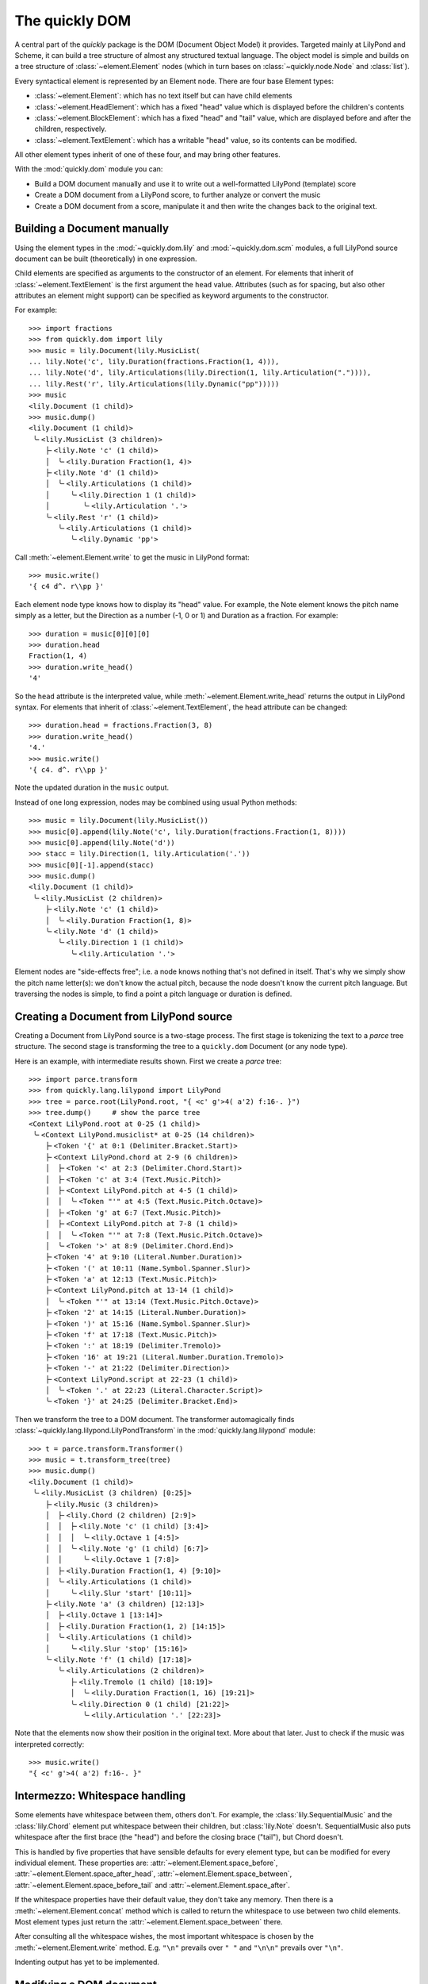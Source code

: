 The quickly DOM
===============

.. py:currentmodule:: quickly.dom

A central part of the *quickly* package is the DOM (Document Object Model) it
provides. Targeted mainly at LilyPond and Scheme, it can build a tree structure
of almost any structured textual language. The object model is simple and
builds on a tree structure of :class:`~element.Element` nodes (which in turn
bases on :class:`~quickly.node.Node` and :class:`list`).

Every syntactical element is represented by an Element node. There are four base
Element types:

* :class:`~element.Element`: which has no text itself but can have child elements

* :class:`~element.HeadElement`: which has a fixed "head" value which is
  displayed before the children's contents

* :class:`~element.BlockElement`: which has a fixed "head" and "tail" value,
  which are displayed before and after the children, respectively.

* :class:`~element.TextElement`: which has a writable "head" value, so its
  contents can be modified.

All other element types inherit of one of these four, and may bring other
features.

With the :mod:`quickly.dom` module you can:

* Build a DOM document manually and use it to write out a well-formatted
  LilyPond (template) score

* Create a DOM document from a LilyPond score, to further analyze or convert
  the music

* Create a DOM document from a score, manipulate it and then write the
  changes back to the original text.


Building a Document manually
----------------------------

Using the element types in the :mod:`~quickly.dom.lily` and
:mod:`~quickly.dom.scm` modules, a full LilyPond source document can be built
(theoretically) in one expression.

Child elements are specified as arguments to the constructor of an element. For
elements that inherit of :class:`~element.TextElement` is the first argument
the ``head`` value. Attributes (such as for spacing, but also other attributes
an element might support) can be specified as keyword arguments to the
constructor.

For example::

    >>> import fractions
    >>> from quickly.dom import lily
    >>> music = lily.Document(lily.MusicList(
    ... lily.Note('c', lily.Duration(fractions.Fraction(1, 4))),
    ... lily.Note('d', lily.Articulations(lily.Direction(1, lily.Articulation(".")))),
    ... lily.Rest('r', lily.Articulations(lily.Dynamic("pp")))))
    >>> music
    <lily.Document (1 child)>
    >>> music.dump()
    <lily.Document (1 child)>
     ╰╴<lily.MusicList (3 children)>
        ├╴<lily.Note 'c' (1 child)>
        │  ╰╴<lily.Duration Fraction(1, 4)>
        ├╴<lily.Note 'd' (1 child)>
        │  ╰╴<lily.Articulations (1 child)>
        │     ╰╴<lily.Direction 1 (1 child)>
        │        ╰╴<lily.Articulation '.'>
        ╰╴<lily.Rest 'r' (1 child)>
           ╰╴<lily.Articulations (1 child)>
              ╰╴<lily.Dynamic 'pp'>

Call :meth:`~element.Element.write` to get the music in LilyPond format::

    >>> music.write()
    '{ c4 d^. r\\pp }'

Each element node type knows how to display its "head" value. For example, the
Note element knows the pitch name simply as a letter, but the Direction as a
number (-1, 0 or 1) and Duration as a fraction. For example::

    >>> duration = music[0][0][0]
    >>> duration.head
    Fraction(1, 4)
    >>> duration.write_head()
    '4'

So the ``head`` attribute is the interpreted value, while
:meth:`~element.Element.write_head` returns the output in LilyPond syntax.
For elements that inherit of :class:`~element.TextElement`, the head attribute
can be changed::

    >>> duration.head = fractions.Fraction(3, 8)
    >>> duration.write_head()
    '4.'
    >>> music.write()
    '{ c4. d^. r\\pp }'

Note the updated duration in the ``music`` output.

Instead of one long expression, nodes may be combined using usual Python
methods::

    >>> music = lily.Document(lily.MusicList())
    >>> music[0].append(lily.Note('c', lily.Duration(fractions.Fraction(1, 8))))
    >>> music[0].append(lily.Note('d'))
    >>> stacc = lily.Direction(1, lily.Articulation('.'))
    >>> music[0][-1].append(stacc)
    >>> music.dump()
    <lily.Document (1 child)>
     ╰╴<lily.MusicList (2 children)>
        ├╴<lily.Note 'c' (1 child)>
        │  ╰╴<lily.Duration Fraction(1, 8)>
        ╰╴<lily.Note 'd' (1 child)>
           ╰╴<lily.Direction 1 (1 child)>
              ╰╴<lily.Articulation '.'>

Element nodes are "side-effects free"; i.e. a node knows nothing that's not
defined in itself. That's why we simply show the pitch name letter(s): we don't
know the actual pitch, because the node doesn't know the current pitch
language. But traversing the nodes is simple, to find a point a pitch language
or duration is defined.


Creating a Document from LilyPond source
----------------------------------------

Creating a Document from LilyPond source is a two-stage process. The first
stage is tokenizing the text to a *parce* tree structure. The second stage is
transforming the tree to a ``quickly.dom`` Document (or any node type).

Here is an example, with intermediate results shown. First we create a *parce*
tree::

    >>> import parce.transform
    >>> from quickly.lang.lilypond import LilyPond
    >>> tree = parce.root(LilyPond.root, "{ <c' g'>4( a'2) f:16-. }")
    >>> tree.dump()     # show the parce tree
    <Context LilyPond.root at 0-25 (1 child)>
     ╰╴<Context LilyPond.musiclist* at 0-25 (14 children)>
        ├╴<Token '{' at 0:1 (Delimiter.Bracket.Start)>
        ├╴<Context LilyPond.chord at 2-9 (6 children)>
        │  ├╴<Token '<' at 2:3 (Delimiter.Chord.Start)>
        │  ├╴<Token 'c' at 3:4 (Text.Music.Pitch)>
        │  ├╴<Context LilyPond.pitch at 4-5 (1 child)>
        │  │  ╰╴<Token "'" at 4:5 (Text.Music.Pitch.Octave)>
        │  ├╴<Token 'g' at 6:7 (Text.Music.Pitch)>
        │  ├╴<Context LilyPond.pitch at 7-8 (1 child)>
        │  │  ╰╴<Token "'" at 7:8 (Text.Music.Pitch.Octave)>
        │  ╰╴<Token '>' at 8:9 (Delimiter.Chord.End)>
        ├╴<Token '4' at 9:10 (Literal.Number.Duration)>
        ├╴<Token '(' at 10:11 (Name.Symbol.Spanner.Slur)>
        ├╴<Token 'a' at 12:13 (Text.Music.Pitch)>
        ├╴<Context LilyPond.pitch at 13-14 (1 child)>
        │  ╰╴<Token "'" at 13:14 (Text.Music.Pitch.Octave)>
        ├╴<Token '2' at 14:15 (Literal.Number.Duration)>
        ├╴<Token ')' at 15:16 (Name.Symbol.Spanner.Slur)>
        ├╴<Token 'f' at 17:18 (Text.Music.Pitch)>
        ├╴<Token ':' at 18:19 (Delimiter.Tremolo)>
        ├╴<Token '16' at 19:21 (Literal.Number.Duration.Tremolo)>
        ├╴<Token '-' at 21:22 (Delimiter.Direction)>
        ├╴<Context LilyPond.script at 22-23 (1 child)>
        │  ╰╴<Token '.' at 22:23 (Literal.Character.Script)>
        ╰╴<Token '}' at 24:25 (Delimiter.Bracket.End)>

Then we transform the tree to a DOM document. The transformer automagically
finds :class:`~quickly.lang.lilypond.LilyPondTransform` in the
:mod:`quickly.lang.lilypond` module::

    >>> t = parce.transform.Transformer()
    >>> music = t.transform_tree(tree)
    >>> music.dump()
    <lily.Document (1 child)>
     ╰╴<lily.MusicList (3 children) [0:25]>
        ├╴<lily.Music (3 children)>
        │  ├╴<lily.Chord (2 children) [2:9]>
        │  │  ├╴<lily.Note 'c' (1 child) [3:4]>
        │  │  │  ╰╴<lily.Octave 1 [4:5]>
        │  │  ╰╴<lily.Note 'g' (1 child) [6:7]>
        │  │     ╰╴<lily.Octave 1 [7:8]>
        │  ├╴<lily.Duration Fraction(1, 4) [9:10]>
        │  ╰╴<lily.Articulations (1 child)>
        │     ╰╴<lily.Slur 'start' [10:11]>
        ├╴<lily.Note 'a' (3 children) [12:13]>
        │  ├╴<lily.Octave 1 [13:14]>
        │  ├╴<lily.Duration Fraction(1, 2) [14:15]>
        │  ╰╴<lily.Articulations (1 child)>
        │     ╰╴<lily.Slur 'stop' [15:16]>
        ╰╴<lily.Note 'f' (1 child) [17:18]>
           ╰╴<lily.Articulations (2 children)>
              ├╴<lily.Tremolo (1 child) [18:19]>
              │  ╰╴<lily.Duration Fraction(1, 16) [19:21]>
              ╰╴<lily.Direction 0 (1 child) [21:22]>
                 ╰╴<lily.Articulation '.' [22:23]>

Note that the elements now show their position in the original text. More about
that later. Just to check if the music was interpreted correctly::

    >>> music.write()
    "{ <c' g'>4( a'2) f:16-. }"


Intermezzo: Whitespace handling
-------------------------------

Some elements have whitespace between them, others don't. For example, the
:class:`lily.SequentialMusic` and the :class:`lily.Chord` element put
whitespace between their children, but :class:`lily.Note` doesn't.
SequentialMusic also puts whitespace after the first brace (the "head") and
before the closing brace ("tail"), but Chord doesn't.

This is handled by five properties that have sensible defaults for every
element type, but can be modified for every individual element. These
properties are:
:attr:`~element.Element.space_before`,
:attr:`~element.Element.space_after_head`,
:attr:`~element.Element.space_between`,
:attr:`~element.Element.space_before_tail` and
:attr:`~element.Element.space_after`.

If the whitespace properties have their default value, they don't take any
memory. Then there is a :meth:`~element.Element.concat` method which is called
to return the whitespace to use between two child elements. Most element types
just return the :attr:`~element.Element.space_between` there.

After consulting all the whitespace wishes, the most important whitespace is
chosen by the :meth:`~element.Element.write` method. E.g. ``"\n"`` prevails
over ``" "`` and ``"\n\n"`` prevails over ``"\n"``.

Indenting output has yet to be implemented.


Modifying a DOM document
------------------------

A DOM document can be modified by:

* adding or removing element nodes

* (only for elements that inherit :class:`~element.TextElement`)
  by changing the ``head`` attribute.

Consider these examples (using the same music as above):

Add a note::

    >>> from quickly.dom import lily
    >>> music[0].append(lily.Note('e'))
    >>> music.write()
    "{ <c' g'>4( a'2) f:16-. e }"

Remove all octave marks::

    >>> for node in music // lily.Octave:
    ...     node.parent.remove(node)
    ...
    >>> music.write()
    '{ <c g>4( a2) f:16-. e }'

Using ``//`` you can iterate over all descendant elements of a node
that are an instance of the specified type. See for more information
the :mod:`~quickly.node` module.

Add an octave mark to all notes that don't have one::

    >>> for node in music // lily.Note:
    ...     if not any(node / lily.Octave):
    ...         node.insert(0, lily.Octave(2))
    ...
    >>> music.write()
    "{ <c'' g''>4( a''2) f'':16-. e'' }"

Change the note names::

    >>> for node in music // lily.Note:
    ...     node.head += 'is'
    ...
    >>> music.write()
    "{ <cis'' gis''>4( ais''2) fis'':16-. eis'' }"

TODO: Really understanding the pitches and modifying them in a musical manner
(e.g. transposing) will be implemented using a helper class that holds track of
the current pitch language, and the last duration etc.

Move all slurs up (only where they start)::

    >>> for slur in music // lily.Slur:
    ...     if slur.head == "start":
    ...         if isinstance(slur.parent, lily.Direction):
    ...             slur.parent.head = 1
    ...         else:
    ...             direction = lily.Direction(1)
    ...             slur.parent[slur.parent.index(slur)] = direction
    ...             direction.append(slur)
    ...
    >>> music.write()
    "{ <cis'' gis''>4^( ais''2) fis'':16-. eis'' }"

The above example iterates over all slur events, and selects those that are a
start event (``(``). If they already have a :class:`lily.Direction` parent, its
direction is set to 1 (up). Otherwise, a Direction element is created and the
slur appended to it (and thus reparented).

In the following example we remove durations that are the same as the previous
note::

    >>> tree = parce.root(LilyPond.root, "{ <c' g'>4 e8 e8 g16 g16 8 }")
    >>> music = t.transform_tree(tree)
    >>> music.dump()
    <lily.Document (1 child)>
     ╰╴<lily.MusicList (6 children) [0:28]>
        ├╴<lily.Music (2 children)>
        │  ├╴<lily.Chord (2 children) [2:9]>
        │  │  ├╴<lily.Note 'c' (1 child) [3:4]>
        │  │  │  ╰╴<lily.Octave 1 [4:5]>
        │  │  ╰╴<lily.Note 'g' (1 child) [6:7]>
        │  │     ╰╴<lily.Octave 1 [7:8]>
        │  ╰╴<lily.Duration Fraction(1, 4) [9:10]>
        ├╴<lily.Note 'e' (1 child) [11:12]>
        │  ╰╴<lily.Duration Fraction(1, 8) [12:13]>
        ├╴<lily.Note 'e' (1 child) [14:15]>
        │  ╰╴<lily.Duration Fraction(1, 8) [15:16]>
        ├╴<lily.Note 'g' (1 child) [17:18]>
        │  ╰╴<lily.Duration Fraction(1, 16) [18:20]>
        ├╴<lily.Note 'g' (1 child) [21:22]>
        │  ╰╴<lily.Duration Fraction(1, 16) [22:24]>
        ╰╴<lily.Unpitched (1 child)>
           ╰╴<lily.Duration Fraction(1, 8) [25:26]>
    >>> prev = None
    >>> for node in music[0] / lily.Music:
    ...     if not isinstance(node, lily.Skip):
    ...         for dur in node / lily.Duration:
    ...             if dur.duration() == prev:
    ...                 if not isinstance(node, lily.Unpitched):
    ...                     node.remove(dur)
    ...             else:
    ...                 prev = dur.duration()
    ...
    >>> music.write()
    "{ <c' g'>4 e8 e g16 g 8 }"

Unpitched and Skip *must* have a duration child. A Skip (``\skip``) does not
change the "current" duration in LilyPond however, while an unpitched note
(indicated by a sole duration) does.


Intermezzo: Validity
--------------------

Note that, when modifying a DOM document, you must take care that you produce a
valid LilyPond document. The ``quickly.dom`` module doesn't enforce validity.
Maybe in the future element types could provide some type hints or checks as
per the child elements they allow, and in what particular order.

The behaviour of all element types is very predictable: they print their head
value, and then the output of the child elements, and then the tail value if
there is one. All output interpersed with whitespace according to well-defined
rules.

But that predictability can lead to unexpected results. For example, adding a
duration to a note is straightforward::

    >>> from quickly.dom import lily
    >>> note = lily.Note('c')
    >>> note.append(lily.Duration(1/2))
    >>> note.write()
    'c2'

But when adding a duration to a chord, care must be taken to put the
duration not before the chord's tail (``>``)::

    >>> chord = lily.Chord(*map(lily.Note, 'cega'))
    >>> chord.write()
    '<c e g a>'
    >>> chord.append(lily.Duration(1/4))
    >>> chord.write()
    '<c e g a 4>'       # erroneous!!

In ``python-ly`` this was tackled by making the duration an attribute instead
of a child; but that made handling of the music tree more difficult and the
class definitions unpredictable and complicated.

What makes ``quickly.dom`` special is that it *both* tries to be a semantical
structure that's easy to create, query and manipulate, *and* on the other hand
still strictly follows the printing order of the original document. Which makes
creating and adapting new element types with new output easy.

Another reason to adopt the very same behaviour everywhere is that all element
nodes can keep references to the parce tokens they were transformed from.
Modifications to a transformed DOM document can be collected and written back
to the original source text. More about that later.

So, how do we correctly add a duration to a chord? By wrapping the chord in a
generic :class:`lily.Music` element, much like LilyPond itself can endlessly
wrap music in ``(make-music ...)`` calls::

    >>> chord = lily.Chord(lily.Note('c'), lily.Note('e'), lily.Note('g'), lily.Note('c', lily.Octave(1)))
    >>> chord.write()
    "<c e g c'>"
    >>> chord = lily.Music(chord)
    >>> chord.append(lily.Duration(1/4))
    >>> chord.write()
    "<c e g c'>4"       # valid :-)

The same holds true for adding articulations to a chord, be sure it is wrapped
in a Music element first.


Using a DOM document to edit an original document
-------------------------------------------------

A DOM document that is transformed from a *parce* tree, keeps references to the
originating tokens in the ``head_origin`` and optionally the ``tail_origin``
attribute. That's why such a DOM document shows the positions in the text when
dumping the contents to the console.

When an element is modified by writing to the ``head`` attribute (for
TextElement), a "modified" flag is set when the new value actually is
different.

There are two element methods dealing with this:

* :meth:`~element.Element.edits`, which yields a list of three-tuples (pos, end, text)
  denoting the changes that are made when comparing to the original tree. Although
  the elements have the originating tokens, the tree is needed as well, to see if
  contents was removed.

* :meth:`~element.Element.edit`, which directly writes back the changes to a
  :class:`parce.Document`.

Let's go back to the initial example, but now create a parce Document with the
LilyPond source, instead of only creating a tree::

    >>> import parce.transform
    >>> from quickly.lang.lilypond import LilyPond
    >>> d = parce.Document(LilyPond.root)

We now create the transformer::

    >>> t = parce.transform.Transformer()

But we connect the source document's treebuilder to the transformer (see
the *parce* documentation)::

    >>> t.connect_treebuilder(d.builder())

Now we set the text, the transformer then automatically builds the resulting
DOM::

    >>> d.set_text("{ <c' g'>4( a'2) f:16-. }")
    >>> music = t.result(d.get_root(True))
    >>> music.dump()
    <lily.Document (1 child)>
     ╰╴<lily.MusicList (3 children) [0:25]>
        ├╴<lily.Music (3 children)>
        │  ├╴<lily.Chord (2 children) [2:9]>
        │  │  ├╴<lily.Note 'c' (1 child) [3:4]>
        │  │  │  ╰╴<lily.Octave 1 [4:5]>
        │  │  ╰╴<lily.Note 'g' (1 child) [6:7]>
        │  │     ╰╴<lily.Octave 1 [7:8]>
        │  ├╴<lily.Duration Fraction(1, 4) [9:10]>
        │  ╰╴<lily.Articulations (1 child)>
        │     ╰╴<lily.Slur 'start' [10:11]>
        ├╴<lily.Note 'a' (3 children) [12:13]>
        │  ├╴<lily.Octave 1 [13:14]>
        │  ├╴<lily.Duration Fraction(1, 2) [14:15]>
        │  ╰╴<lily.Articulations (1 child)>
        │     ╰╴<lily.Slur 'stop' [15:16]>
        ╰╴<lily.Note 'f' (1 child) [17:18]>
           ╰╴<lily.Articulations (2 children)>
              ├╴<lily.Tremolo (1 child) [18:19]>
              │  ╰╴<lily.Duration Fraction(1, 16) [19:21]>
              ╰╴<lily.Direction 0 (1 child) [21:22]>
                 ╰╴<lily.Articulation '.' [22:23]>

.. note::

    We give the root context to the :meth:`parce.transform.Transformer.result`
    method, because one Transformer can build, update and cache the transformed
    result for many source documents at once. By giving the root context, we
    get the correct transformed result.

Now we apply some manipulation to the music. Again add "is" to all the note
heads::

    >>> from quickly.dom import lily
    >>> for note in music // lily.Note:
    ...     note.head += "is"
    ...
    >>> list(music.edits(d.get_root()))
    [(3, 4, 'cis'), (6, 7, 'gis'), (12, 13, 'ais'), (17, 18, 'fis')]

We see the changes. With :meth:`~element.Element.edit` we can directly apply them
to the original document::

    >>> music.edit(d)
    4
    >>> d.text()
    "{ <cis' gis'>4( ais'2) fis:16-. }"

The document has changed. The :meth:`~element.Element.edit` method returns the
number of changes that were made. Now that the original document is modified,
the transformer already has run again in the background to update the nodes
that were changed. Nodes that didn't change (but maybe changed position) are
retained and used again. So to start new manipulations on the document, we need
to request the transformed DOM tree again::

    >>> music = t.result(d.get_root())
    >>> music.dump()
    <lily.Document (1 child)>
     ╰╴<lily.MusicList (3 children) [0:33]>
        ├╴<lily.Music (3 children)>
        │  ├╴<lily.Chord (2 children) [2:13]>
        │  │  ├╴<lily.Note 'cis' (1 child) [3:6]>
        │  │  │  ╰╴<lily.Octave 1 [6:7]>
        │  │  ╰╴<lily.Note 'gis' (1 child) [8:11]>
        │  │     ╰╴<lily.Octave 1 [11:12]>
        │  ├╴<lily.Duration Fraction(1, 4) [13:14]>
        │  ╰╴<lily.Articulations (1 child)>
        │     ╰╴<lily.Slur 'start' [14:15]>
        ├╴<lily.Note 'ais' (3 children) [16:19]>
        │  ├╴<lily.Octave 1 [19:20]>
        │  ├╴<lily.Duration Fraction(1, 2) [20:21]>
        │  ╰╴<lily.Articulations (1 child)>
        │     ╰╴<lily.Slur 'stop' [21:22]>
        ╰╴<lily.Note 'fis' (1 child) [23:26]>
           ╰╴<lily.Articulations (2 children)>
              ├╴<lily.Tremolo (1 child) [26:27]>
              │  ╰╴<lily.Duration Fraction(1, 16) [27:29]>
              ╰╴<lily.Direction 0 (1 child) [29:30]>
                 ╰╴<lily.Articulation '.' [30:31]>

Let's apply another change, moving all slurs up::

    >>> for slur in music // lily.Slur("start"):
    ...     if isinstance(slur.parent, lily.Direction):
    ...         slur.parent.head = 1
    ...     else:
    ...         direction = lily.Direction(1)
    ...         slur.parent[slur.parent.index(slur)] = direction
    ...         direction.append(slur)
    ...
    >>> list(music.edits(d.get_root()))
    [(14, 14, '^')]

.. note::

   Note that we can also use the special ``//`` operator with an instance
   instead of a class; the :meth:`~element.TextElement.body_equals` method is
   then called to compare the ``head`` values.

One ``^`` needs to be added to the original document::

    >>> music.edit(d)
    1
    >>> d.text()
    "{ <cis' gis'>4^( ais'2) fis:16-. }"

We could also write out the music with ``music.write()`` but the clear
advantage of only applying the changes is that other formatting of the
document, such as whitespace, newlines, comments etc all are preserved.

So with *quickly* we can perform smart music manipulations without being
intrusive to the writer of a LilyPond score.

